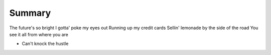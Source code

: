 Summary
=======

The future's so bright I gotta' poke my eyes out
Running up my credit cards
Sellin' lemonade by the side of the road
You see it all from where you are

* Can't knock the hustle